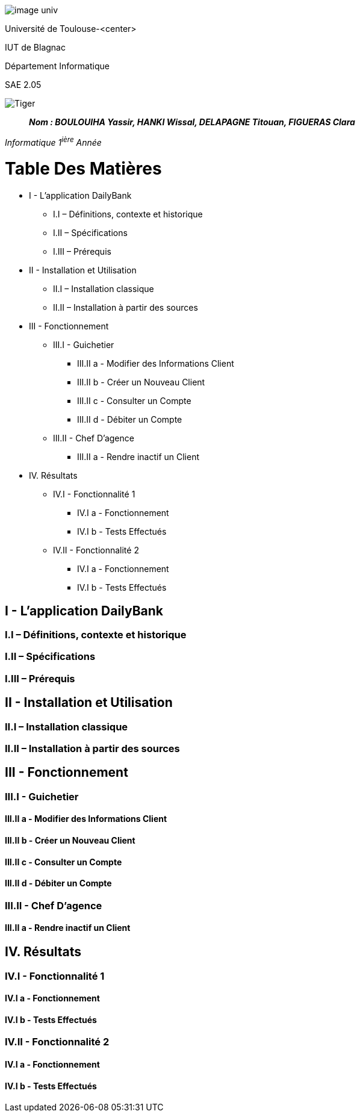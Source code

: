 image:/media/image_univ.jpg[imagewidth=97height=137]

Université de Toulouse-<center>

IUT de Blagnac

Département Informatique

SAE 2.05

image:/media/image_docu.png[Tiger,float="right",align="center"]

____
*_Nom : BOULOUIHA Yassir, HANKI Wissal, DELAPAGNE Titouan, FIGUERAS
Clara_*
____

_Informatique 1^ière^ Année_

= Table Des Matières
* I - L’application DailyBank
** I.I – Définitions, contexte et historique
** I.II – Spécifications 
** I.III – Prérequis
* II - Installation et Utilisation
** II.I – Installation classique 
** II.II – Installation à partir des sources 
* III - Fonctionnement
** III.I - Guichetier
*** III.II a - Modifier des Informations Client
*** III.II b - Créer un Nouveau Client
*** III.II c - Consulter un Compte 
*** III.II d - Débiter un Compte
** III.II - Chef D’agence
*** III.II a - Rendre inactif un Client
* IV. Résultats
** IV.I - Fonctionnalité 1
*** IV.I a - Fonctionnement
*** IV.I b - Tests Effectués
** IV.II - Fonctionnalité 2
*** IV.I a - Fonctionnement
*** IV.I b - Tests Effectués


== I - L’application DailyBank

=== I.I – Définitions, contexte et historique

=== I.II – Spécifications 

=== I.III – Prérequis

== II - Installation et Utilisation

=== II.I – Installation classique 

=== II.II – Installation à partir des sources 

== III - Fonctionnement

=== III.I - Guichetier

==== III.II a - Modifier des Informations Client

==== III.II b - Créer un Nouveau Client

==== III.II c - Consulter un Compte 

==== III.II d - Débiter un Compte

=== III.II - Chef D’agence

==== III.II a - Rendre inactif un Client



== IV. Résultats

=== IV.I - Fonctionnalité 1

==== IV.I a - Fonctionnement



==== IV.I b - Tests Effectués

=== IV.II - Fonctionnalité 2

==== IV.I a - Fonctionnement



==== IV.I b - Tests Effectués

